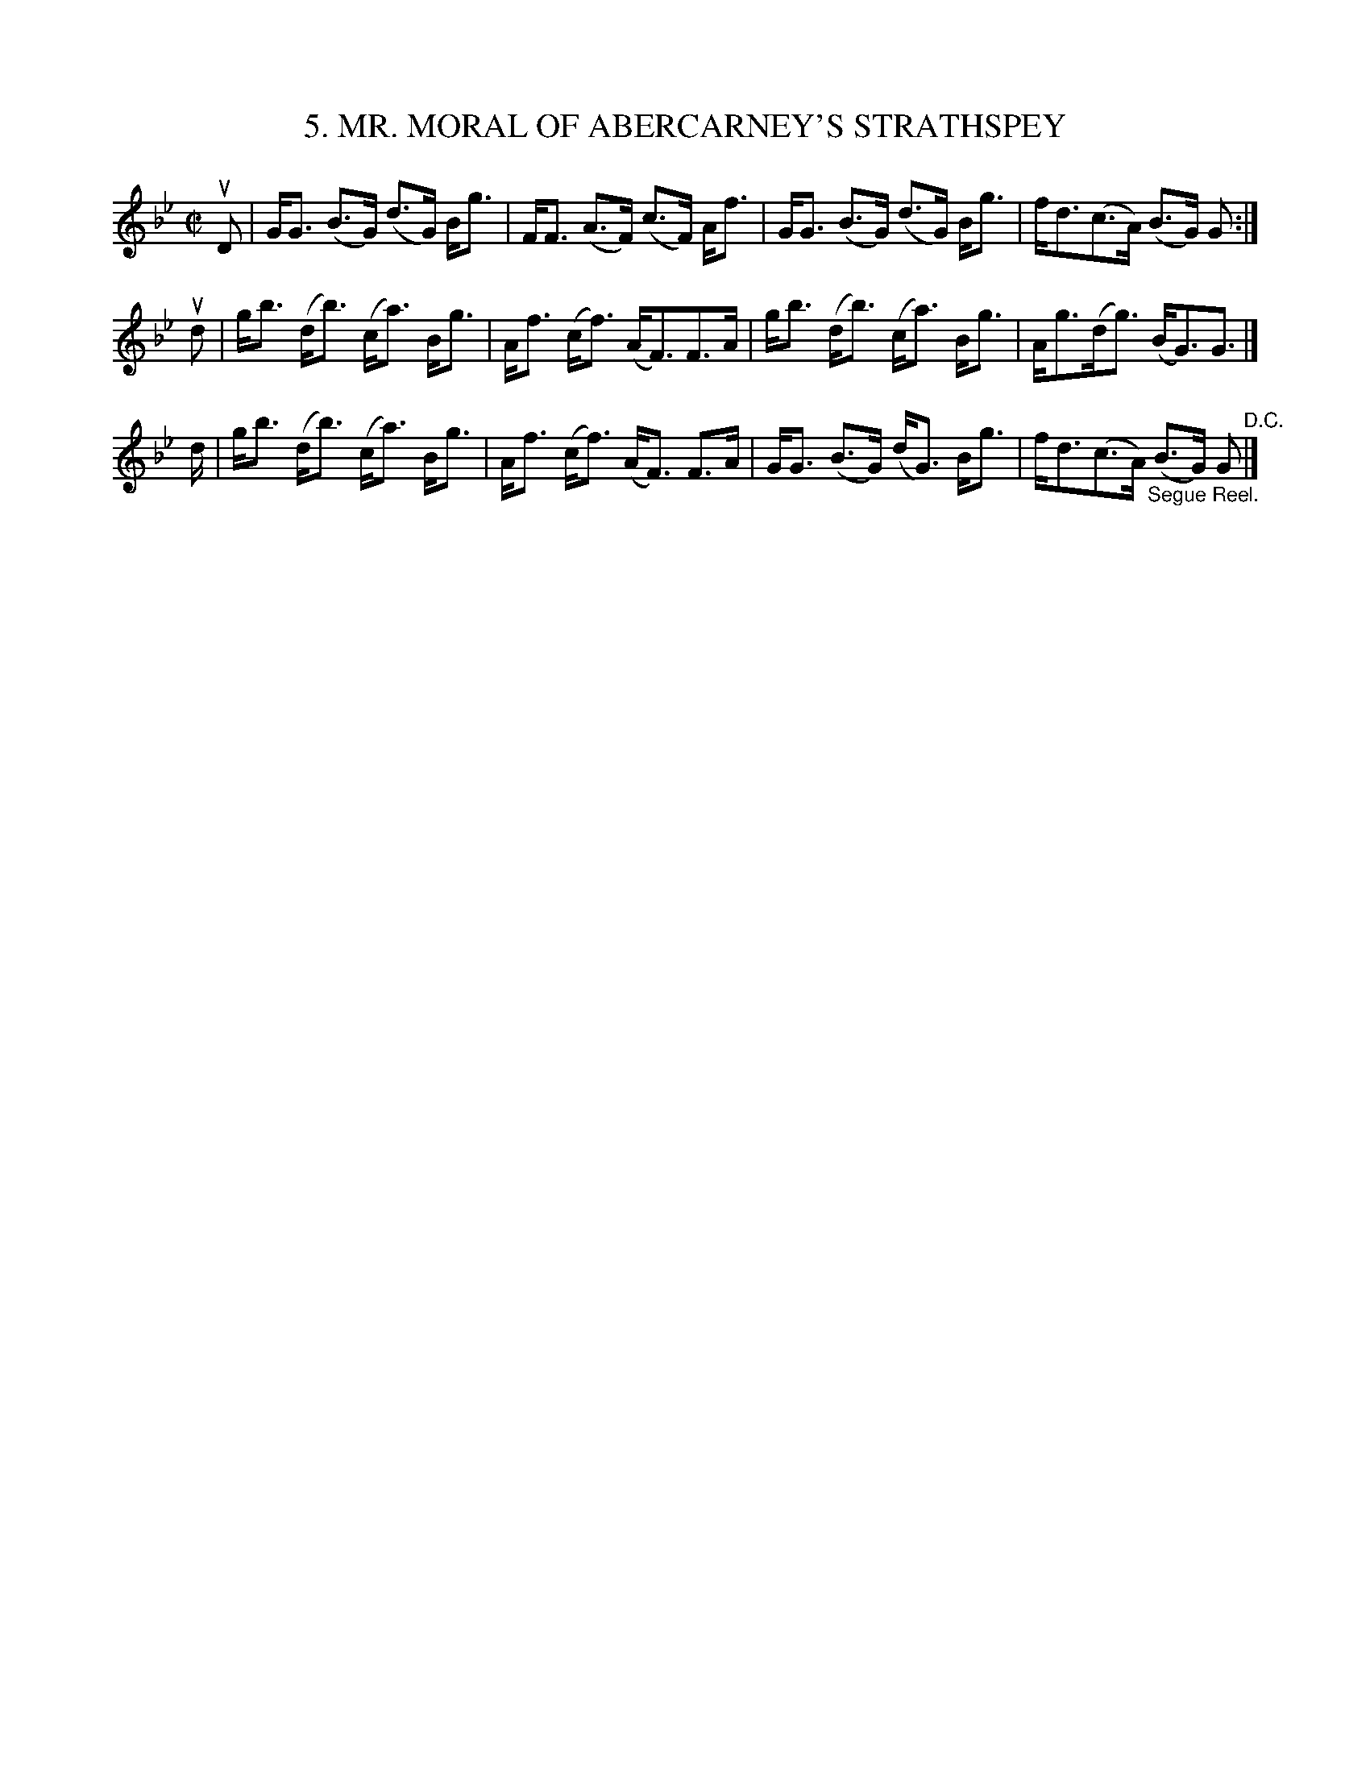 X: 10692
T: 5. MR. MORAL OF ABERCARNEY'S STRATHSPEY
R: strathspey
N: #5 of Six Strathspeys and Reels arranged by W.B. Laybourn
B: K\"ohler's Violin Repository, v.1, 1885 p.69 #2
F: http://www.archive.org/details/klersviolinrepos01edin
Z: 2012 John Chambers <jc:trillian.mit.edu>
M: C|
L: 1/8
K: Gm
uD |\
G<G (B>G) (d>G) B<g | F<F (A>F) (c>F) A<f |\
G<G (B>G) (d>G) B<g | f<d(c>A) (B>G) G :|
ud |\
g<b (d<b) (c<a) B<g | A<f (c<f) (A<F)F>A |\
g<b (d<b) (c<a) B<g | A<g(d<g) (B<G)G> |]
d |\
g<b (d<b) (c<a) B<g | A<f (c<f) (A<F) F>A |\
G<G (B>G) (d<G) B<g | f<d(c>A) "_Segue Reel."(B>G) G "^D.C."|]
